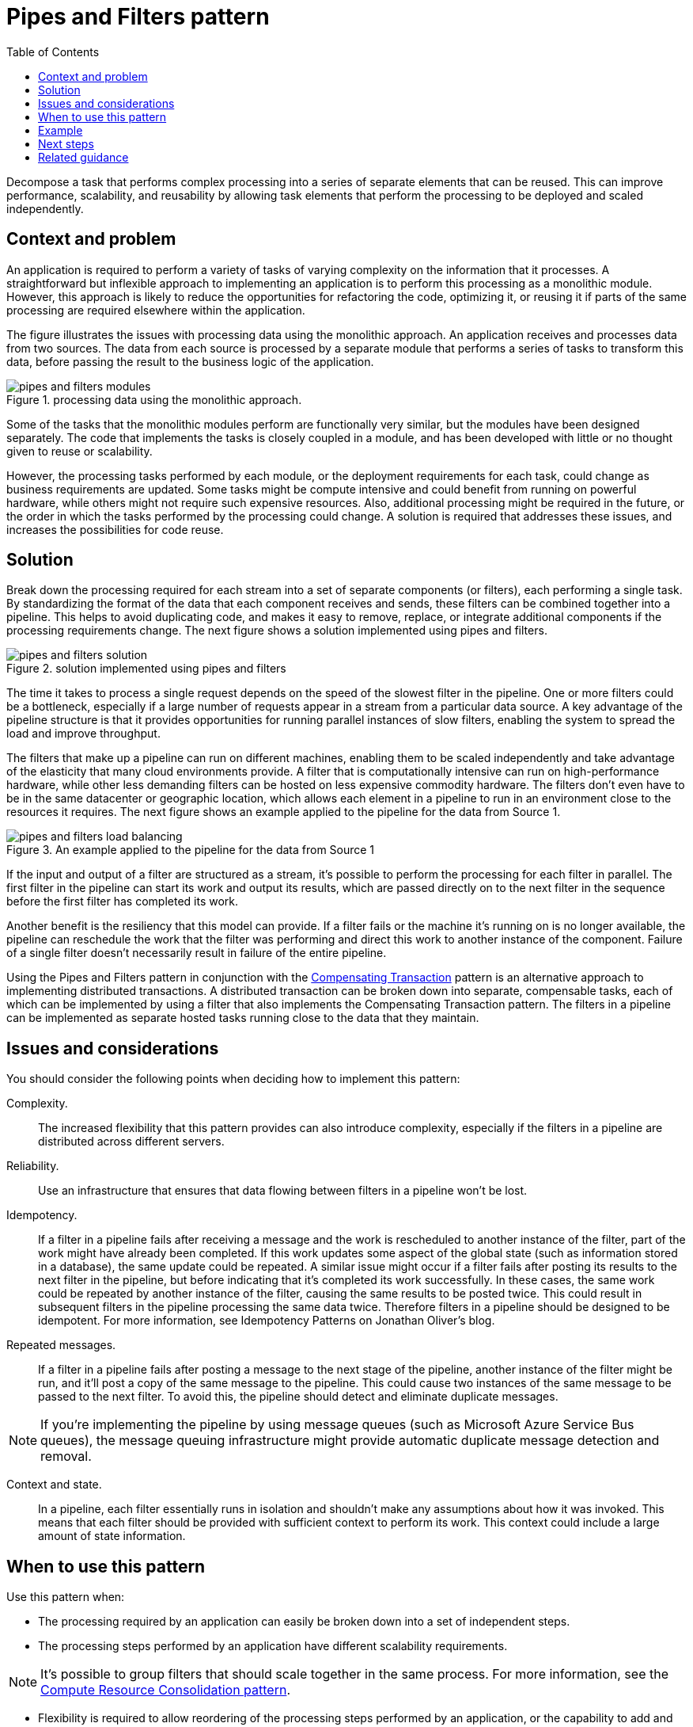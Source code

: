 = Pipes and Filters pattern
:toc:
:icons: font
:source-highlighter: rouge
:imagesdir: ./images

Decompose a task that performs complex processing into a series of separate elements that can be reused. This can improve performance, scalability, and reusability by allowing task elements that perform the processing to be deployed and scaled independently.

== Context and problem
An application is required to perform a variety of tasks of varying complexity on the information that it processes. A straightforward but inflexible approach to implementing an application is to perform this processing as a monolithic module. However, this approach is likely to reduce the opportunities for refactoring the code, optimizing it, or reusing it if parts of the same processing are required elsewhere within the application.

The figure illustrates the issues with processing data using the monolithic approach. An application receives and processes data from two sources. The data from each source is processed by a separate module that performs a series of tasks to transform this data, before passing the result to the business logic of the application.

[#img-pipes_modules]
.processing data using the monolithic approach.
image::pipes-and-filters-modules.png[]

Some of the tasks that the monolithic modules perform are functionally very similar, but the modules have been designed separately. The code that implements the tasks is closely coupled in a module, and has been developed with little or no thought given to reuse or scalability.

However, the processing tasks performed by each module, or the deployment requirements for each task, could change as business requirements are updated. Some tasks might be compute intensive and could benefit from running on powerful hardware, while others might not require such expensive resources. Also, additional processing might be required in the future, or the order in which the tasks performed by the processing could change. A solution is required that addresses these issues, and increases the possibilities for code reuse.

== Solution
Break down the processing required for each stream into a set of separate components (or filters), each performing a single task. By standardizing the format of the data that each component receives and sends, these filters can be combined together into a pipeline. This helps to avoid duplicating code, and makes it easy to remove, replace, or integrate additional components if the processing requirements change. The next figure shows a solution implemented using pipes and filters.

[#img-pipes_solution]
.solution implemented using pipes and filters
image::pipes-and-filters-solution.png[]

The time it takes to process a single request depends on the speed of the slowest filter in the pipeline. One or more filters could be a bottleneck, especially if a large number of requests appear in a stream from a particular data source. A key advantage of the pipeline structure is that it provides opportunities for running parallel instances of slow filters, enabling the system to spread the load and improve throughput.

The filters that make up a pipeline can run on different machines, enabling them to be scaled independently and take advantage of the elasticity that many cloud environments provide. A filter that is computationally intensive can run on high-performance hardware, while other less demanding filters can be hosted on less expensive commodity hardware. The filters don't even have to be in the same datacenter or geographic location, which allows each element in a pipeline to run in an environment close to the resources it requires. The next figure shows an example applied to the pipeline for the data from Source 1.

[#img-pipes_load_balancing]
.An example applied to the pipeline for the data from Source 1
image::pipes-and-filters-load-balancing.png[]

If the input and output of a filter are structured as a stream, it's possible to perform the processing for each filter in parallel. The first filter in the pipeline can start its work and output its results, which are passed directly on to the next filter in the sequence before the first filter has completed its work.

Another benefit is the resiliency that this model can provide. If a filter fails or the machine it's running on is no longer available, the pipeline can reschedule the work that the filter was performing and direct this work to another instance of the component. Failure of a single filter doesn't necessarily result in failure of the entire pipeline.

Using the Pipes and Filters pattern in conjunction with the xref:compensating-transaction.adoc[Compensating Transaction] pattern is an alternative approach to implementing distributed transactions. A distributed transaction can be broken down into separate, compensable tasks, each of which can be implemented by using a filter that also implements the Compensating Transaction pattern. The filters in a pipeline can be implemented as separate hosted tasks running close to the data that they maintain.

== Issues and considerations
You should consider the following points when deciding how to implement this pattern:

Complexity.:: The increased flexibility that this pattern provides can also introduce complexity, especially if the filters in a pipeline are distributed across different servers.

Reliability.:: Use an infrastructure that ensures that data flowing between filters in a pipeline won't be lost.

Idempotency.:: If a filter in a pipeline fails after receiving a message and the work is rescheduled to another instance of the filter, part of the work might have already been completed. If this work updates some aspect of the global state (such as information stored in a database), the same update could be repeated. A similar issue might occur if a filter fails after posting its results to the next filter in the pipeline, but before indicating that it's completed its work successfully. In these cases, the same work could be repeated by another instance of the filter, causing the same results to be posted twice. This could result in subsequent filters in the pipeline processing the same data twice. Therefore filters in a pipeline should be designed to be idempotent. For more information, see Idempotency Patterns on Jonathan Oliver's blog.

Repeated messages.:: If a filter in a pipeline fails after posting a message to the next stage of the pipeline, another instance of the filter might be run, and it'll post a copy of the same message to the pipeline. This could cause two instances of the same message to be passed to the next filter. To avoid this, the pipeline should detect and eliminate duplicate messages.

NOTE: If you're implementing the pipeline by using message queues (such as Microsoft Azure Service Bus queues), the message queuing infrastructure might provide automatic duplicate message detection and removal.

Context and state.:: In a pipeline, each filter essentially runs in isolation and shouldn't make any assumptions about how it was invoked. This means that each filter should be provided with sufficient context to perform its work. This context could include a large amount of state information.

== When to use this pattern
Use this pattern when:

- The processing required by an application can easily be broken down into a set of independent steps.

- The processing steps performed by an application have different scalability requirements.

NOTE: It's possible to group filters that should scale together in the same process. For more information, see the xref:compute-resource-consolidation.adoc[Compute Resource Consolidation pattern].

- Flexibility is required to allow reordering of the processing steps performed by an application, or the capability to add and remove steps.

- The system can benefit from distributing the processing for steps across different servers.

- A reliable solution is required that minimizes the effects of failure in a step while data is being processed.

This pattern might *not* be useful when:

- The processing steps performed by an application aren't independent, or they have to be performed together as part of the same transaction.

- The amount of context or state information required by a step makes this approach inefficient. It might be possible to persist state information to a database instead, but don't use this strategy if the additional load on the database causes excessive contention.

== Example

You can use a sequence of message queues to provide the infrastructure required to implement a pipeline. An initial message queue receives unprocessed messages. A component implemented as a filter task listens for a message on this queue, performs its work, and then posts the transformed message to the next queue in the sequence. Another filter task can listen for messages on this queue, process them, post the results to another queue, and so on until the fully transformed data appears in the final message in the queue. The next figure illustrates implementing a pipeline using message queues.

[#img-pipes_example]
.a pipeline using message queues
image::pipes-and-filters-message-queues.png[]

If you're building a solution on Azure you can use Service Bus queues to provide a reliable and scalable queuing mechanism. The ServiceBusPipeFilter class shown below in C# demonstrates how you can implement a filter that receives input messages from a queue, processes these messages, and posts the results to another queue.

TIP: The `ServiceBusPipeFilter` class is defined in the PipesAndFilters.Shared project available from https://github.com/mspnp/cloud-design-patterns/tree/master/pipes-and-filters[GitHub].

[source, csharp]
----
public class ServiceBusPipeFilter
{
  ...
  private readonly string inQueuePath;
  private readonly string outQueuePath;
  ...
  private QueueClient inQueue;
  private QueueClient outQueue;
  ...

  public ServiceBusPipeFilter(..., string inQueuePath, string outQueuePath = null)
  {
     ...
     this.inQueuePath = inQueuePath;
     this.outQueuePath = outQueuePath;
  }

  public void Start()
  {
    ...
    // Create the outbound filter queue if it doesn't exist.
    ...
    this.outQueue = QueueClient.CreateFromConnectionString(...);

    ...
    // Create the inbound and outbound queue clients.
    this.inQueue = QueueClient.CreateFromConnectionString(...);
  }

  public void OnPipeFilterMessageAsync(
    Func<BrokeredMessage, Task<BrokeredMessage>> asyncFilterTask, ...)
  {
    ...

    this.inQueue.OnMessageAsync(
      async (msg) =>
    {
      ...
      // Process the filter and send the output to the
      // next queue in the pipeline.
      var outMessage = await asyncFilterTask(msg);

      // Send the message from the filter processor
      // to the next queue in the pipeline.
      if (outQueue != null)
      {
        await outQueue.SendAsync(outMessage);
      }

      // Note: There's a chance that the same message could be sent twice
      // or that a message gets processed by an upstream or downstream
      // filter at the same time.
      // This would happen in a situation where processing of a message was
      // completed, it was sent to the next pipe/queue, and then failed
      // to complete when using the PeekLock method.
      // Idempotent message processing and concurrency should be considered
      // in a real-world implementation.
    },
    options);
  }

  public async Task Close(TimeSpan timespan)
  {
    // Pause the processing threads.
    this.pauseProcessingEvent.Reset();

    // There's no clean approach for waiting for the threads to complete
    // the processing. This example simply stops any new processing, waits
    // for the existing thread to complete, then closes the message pump
    // and finally returns.
    Thread.Sleep(timespan);

    this.inQueue.Close();
    ...
  }

  ...
}
----
The `Start` method in the `ServiceBusPipeFilter` class connects to a pair of input and output queues, and the `Close` method disconnects from the input queue. The `OnPipeFilterMessageAsync` method performs the actual processing of messages, the `asyncFilterTask` parameter to this method specifies the processing to be performed. The `OnPipeFilterMessageAsync` method waits for incoming messages on the input queue, runs the code specified by the `asyncFilterTask` parameter over each message as it arrives, and posts the results to the output queue. The queues themselves are specified by the constructor.

The sample solution implements filters in a set of worker roles. Each worker role can be scaled independently, depending on the complexity of the business processing that it performs or the resources required for processing. Additionally, multiple instances of each worker role can be run in parallel to improve throughput.

== Next steps

The following guidance might also be relevant when implementing this pattern:

- A sample that demonstrates this pattern is available on GitHub.

== Related guidance
The following patterns might also be relevant when implementing this pattern:

- xref:competing-consumers.adoc[Competing Consumers pattern]. A pipeline can contain multiple instances of one or more filters. This approach is useful for running parallel instances of slow filters, enabling the system to spread the load and improve throughput. Each instance of a filter will compete for input with the other instances, two instances of a filter shouldn't be able to process the same data. Provides an explanation of this approach.
- xref:compute-resource-consolidation.adoc[Compute Resource Consolidation pattern]. It might be possible to group filters that should scale together into the same process. Provides more information about the benefits and tradeoffs of this strategy.
- xref:compensating-transaction.adoc[Compensating Transaction pattern]. A filter can be implemented as an operation that can be reversed, or that has a compensating operation that restores the state to a previous version in the event of a failure. Explains how this can be implemented to maintain or achieve eventual consistency.
- https://blog.jonathanoliver.com/idempotency-patterns/[Idempotency patterns] on Jonathan Oliver's blog.
